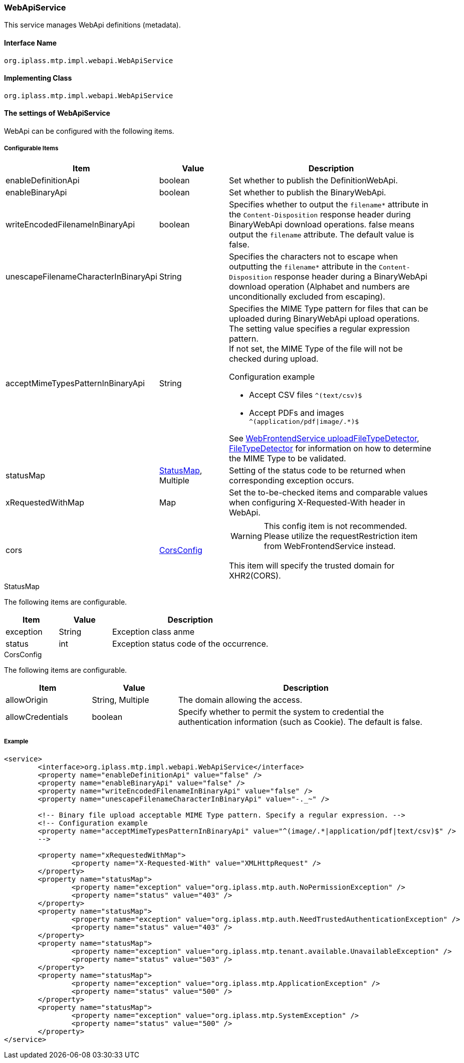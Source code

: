 [[WebApiService]]
=== WebApiService
This service manages WebApi definitions (metadata).

==== Interface Name
----
org.iplass.mtp.impl.webapi.WebApiService
----


==== Implementing Class
----
org.iplass.mtp.impl.webapi.WebApiService
----


==== The settings of WebApiService
WebApi can be configured with the following items.

===== Configurable Items
[cols="1,1,3", options="header"]
|===
| Item | Value | Description
| enableDefinitionApi | boolean | Set whether to publish the DefinitionWebApi.
| enableBinaryApi | boolean | Set whether to publish the BinaryWebApi.
| writeEncodedFilenameInBinaryApi | boolean | Specifies whether to output the `filename*` attribute in the `Content-Disposition` response header during BinaryWebApi download operations. false means output the `filename` attribute. The default value is false.
| unescapeFilenameCharacterInBinaryApi | String | Specifies the characters not to escape when outputting the `filename*` attribute in the `Content-Disposition` response header during a BinaryWebApi download operation (Alphabet and numbers are unconditionally excluded from escaping).
| acceptMimeTypesPatternInBinaryApi | String a| Specifies the MIME Type pattern for files that can be uploaded during BinaryWebApi upload operations. The setting value specifies a regular expression pattern. +
If not set, the MIME Type of the file will not be checked during upload. +

Configuration example

* Accept CSV files `^(text/csv)$`
* Accept PDFs and images `^(application/pdf\|image/.*)$`

See <<WebFrontendService, WebFrontendService uploadFileTypeDetector>>, <<FileTypeDetector, FileTypeDetector>> for information on how to determine the MIME Type to be validated.
| statusMap | <<StatusMap>>, Multiple | Setting of the status code to be returned when corresponding exception occurs.
| xRequestedWithMap | Map | Set the to-be-checked items and comparable values when configuring X-Requested-With header in WebApi.
| cors | <<CorsConfig>> a|
WARNING: This config item is not recommended. Please utilize the requestRestriction item from WebFrontendService instead.

This item will specify the trusted domain for XHR2(CORS).
|===

[[StatusMap]]
.StatusMap

The following items are configurable.
[cols="1,1,3", options="header"]
|===
| Item | Value | Description
| exception | String | Exception class anme
| status | int | Exception status code of the occurrence.
|===

[[CorsConfig]]
.CorsConfig

The following items are configurable.
[cols="1,1,3", options="header"]
|===
| Item | Value | Description
| allowOrigin | String, Multiple | The domain allowing the access.
| allowCredentials | boolean | Specify whether to permit the system to credential the authentication information (such as Cookie). The default is false.
|===

===== Example
[source, xml]
----
<service>
	<interface>org.iplass.mtp.impl.webapi.WebApiService</interface>
	<property name="enableDefinitionApi" value="false" />
	<property name="enableBinaryApi" value="false" />
	<property name="writeEncodedFilenameInBinaryApi" value="false" />
	<property name="unescapeFilenameCharacterInBinaryApi" value="-._~" />

	<!-- Binary file upload acceptable MIME Type pattern. Specify a regular expression. -->
	<!-- Configuration example
	<property name="acceptMimeTypesPatternInBinaryApi" value="^(image/.*|application/pdf|text/csv)$" />
	-->

	<property name="xRequestedWithMap">
		<property name="X-Requested-With" value="XMLHttpRequest" />
	</property>
	<property name="statusMap">
		<property name="exception" value="org.iplass.mtp.auth.NoPermissionException" />
		<property name="status" value="403" />
	</property>
	<property name="statusMap">
		<property name="exception" value="org.iplass.mtp.auth.NeedTrustedAuthenticationException" />
		<property name="status" value="403" />
	</property>
	<property name="statusMap">
		<property name="exception" value="org.iplass.mtp.tenant.available.UnavailableException" />
		<property name="status" value="503" />
	</property>
	<property name="statusMap">
		<property name="exception" value="org.iplass.mtp.ApplicationException" />
		<property name="status" value="500" />
	</property>
	<property name="statusMap">
		<property name="exception" value="org.iplass.mtp.SystemException" />
		<property name="status" value="500" />
	</property>
</service>
----